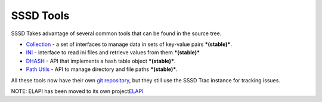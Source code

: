 SSSD Tools
==========

SSSD Takes advantage of several common tools that can be found in the
source tree.

-  `Collection <https://docs.pagure.org/sssd-test2/WikiPage/CollectionInterface.html>`__
   - a set of interfaces to manage data in sets of key-value pairs
   ***(stable)***.
-  `INI <https://docs.pagure.org/sssd-test2/WikiPage/INIInterface.html>`__
   - interface to read ini files and retrieve values from them
   ***(stable)***
-  `DHASH <https://docs.pagure.org/sssd-test2/WikiPage/DHASHInterface.html>`__
   - API that implements a hash table object ***(stable)***.
-  `Path
   Utils <https://docs.pagure.org/sssd-test2/WikiPage/PathUtils.html>`__
   - API to manage directory and file paths ***(stable)***.

All these tools now have their own `​git
repository <http://git.fedorahosted.org/git/ding-libs.git>`__, but they
still use the SSSD Trac instance for tracking issues.

NOTE: ELAPI has been moved to its own project
`​ELAPI <https://fedorahosted.org/ELAPI>`__
